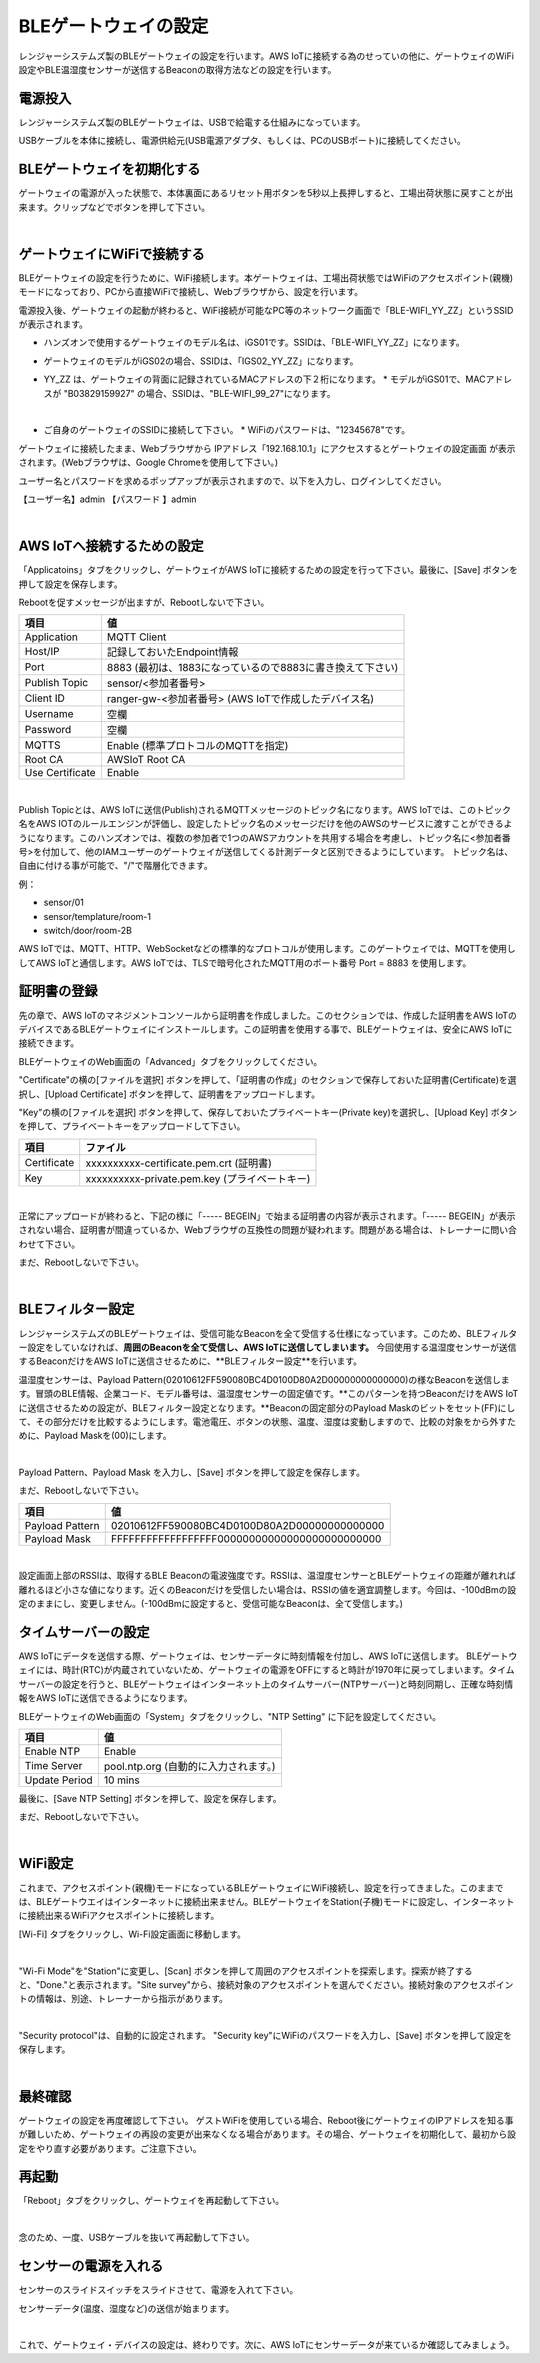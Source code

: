 =============================
BLEゲートウェイの設定
=============================

レンジャーシステムズ製のBLEゲートウェイの設定を行います。AWS IoTに接続する為のせっていの他に、ゲートウェイのWiFi設定やBLE温湿度センサーが送信するBeaconの取得方法などの設定を行います。


電源投入
===================

レンジャーシステムズ製のBLEゲートウェイは、USBで給電する仕組みになっています。

USBケーブルを本体に接続し、電源供給元(USB電源アダプタ、もしくは、PCのUSBポート)に接続してください。

BLEゲートウェイを初期化する
============================

ゲートウェイの電源が入った状態で、本体裏面にあるリセット用ボタンを5秒以上長押しすると、工場出荷状態に戻すことが出来ます。クリップなどでボタンを押して下さい。

.. image:: images/03/reset.png

|

ゲートウェイにWiFiで接続する
=================================

BLEゲートウェイの設定を行うために、WiFi接続します。本ゲートウェイは、工場出荷状態ではWiFiのアクセスポイント(親機)モードになっており、PCから直接WiFiで接続し、Webブラウザから、設定を行います。

電源投入後、ゲートウェイの起動が終わると、WiFi接続が可能なPC等のネットワーク画面で「BLE-WIFI_YY_ZZ」というSSIDが表示されます。

* ハンズオンで使用するゲートウェイのモデル名は、iGS01です。SSIDは、「BLE-WIFI_YY_ZZ」になります。
* ゲートウェイのモデルがiGS02の場合、SSIDは、「IGS02_YY_ZZ」になります。
* YY_ZZ は、ゲートウェイの背面に記録されているMACアドレスの下２桁になります。
  * モデルがiGS01で、MACアドレスが "B03829159927" の場合、SSIDは、"BLE-WIFI_99_27"になります。

  .. image:: images/03/MAC-01.png

  |

* ご自身のゲートウェイのSSIDに接続して下さい。
  * WiFiのパスワードは、"12345678"です。

ゲートウェイに接続したまま、Webブラウザから IPアドレス「192.168.10.1」にアクセスするとゲートウェイの設定画面 が表示されます。(Webブラウザは、Google Chromeを使用して下さい。)

ユーザー名とパスワードを求めるポップアップが表示されますので、以下を入力し、ログインしてください。

【ユーザー名】admin
【パスワード 】admin

.. image:: images/03/login.png

|

AWS IoTへ接続するための設定
============================

「Applicatoins」タブをクリックし、ゲートウェイがAWS IoTに接続するための設定を行って下さい。最後に、[Save] ボタンを押して設定を保存します。

Rebootを促すメッセージが出ますが、Rebootしないで下さい。

================ ============================
項目                値
================ ============================
Application	      MQTT Client
Host/IP	          記録しておいたEndpoint情報
Port        	    8883 (最初は、1883になっているので8883に書き換えて下さい)
Publish Topic	    sensor/<参加者番号>
Client ID         ranger-gw-<参加者番号>    (AWS IoTで作成したデバイス名)
Username          空欄
Password          空欄
MQTTS             Enable       (標準プロトコルのMQTTを指定)
Root CA           AWSIoT Root CA
Use Certificate   Enable
================ ============================

.. image:: images/03/applications.png

|

Publish Topicとは、AWS IoTに送信(Publish)されるMQTTメッセージのトピック名になります。AWS IoTでは、このトピック名をAWS IOTのルールエンジンが評価し、設定したトピック名のメッセージだけを他のAWSのサービスに渡すことができるようになります。このハンズオンでは、複数の参加者で1つのAWSアカウントを共用する場合を考慮し、トピック名に<参加者番号>を付加して、他のIAMユーザーのゲートウェイが送信してくる計測データと区別できるようにしています。
トピック名は、自由に付ける事が可能で、"/"で階層化できます。

例：

* sensor/01
* sensor/templature/room-1
* switch/door/room-2B

AWS IoTでは、MQTT、HTTP、WebSocketなどの標準的なプロトコルが使用します。このゲートウェイでは、MQTTを使用ししてAWS IoTと通信します。AWS IoTでは、TLSで暗号化されたMQTT用のポート番号 Port = 8883 を使用します。


証明書の登録
=====================

先の章で、AWS IoTのマネジメントコンソールから証明書を作成しました。このセクションでは、作成した証明書をAWS IoTのデバイスであるBLEゲートウェイにインストールします。この証明書を使用する事で、BLEゲートウェイは、安全にAWS IoTに接続できます。

BLEゲートウェイのWeb画面の「Advanced」タブをクリックしてください。

"Certificate"の横の[ファイルを選択] ボタンを押して、「証明書の作成」のセクションで保存しておいた証明書(Certificate)を選択し、[Upload Certificate] ボタンを押して、証明書をアップロードします。

"Key"の横の[ファイルを選択] ボタンを押して、保存しておいたプライベートキー(Private key)を選択し、[Upload Key] ボタンを押して、プライベートキーをアップロードして下さい。

============ ========================================
項目           ファイル
============ ========================================
Certificate	  xxxxxxxxxx-certificate.pem.crt (証明書)
Key           xxxxxxxxxx-private.pem.key (プライベートキー)
============ ========================================

.. image:: images/03/import-certificate.png

|

正常にアップロードが終わると、下記の様に「----- BEGEIN」で始まる証明書の内容が表示されます。「----- BEGEIN」が表示されない場合、証明書が間違っているか、Webブラウザの互換性の問題が疑われます。問題がある場合は、トレーナーに問い合わせて下さい。

まだ、Rebootしないで下さい。

.. image:: images/03/upload-certificate.png

|

BLEフィルター設定
===========================

レンジャーシステムズのBLEゲートウェイは、受信可能なBeaconを全て受信する仕様になっています。このため、BLEフィルター設定をしていなければ、**周囲のBeaconを全て受信し、AWS IoTに送信してしまいます。** 今回使用する温湿度センサーが送信するBeaconだけをAWS IoTに送信させるために、**BLEフィルター設定**を行います。

温湿度センサーは、Payload Pattern(02010612FF590080BC4D0100D80A2D00000000000000)の様なBeaconを送信します。冒頭のBLE情報、企業コード、モデル番号は、温湿度センサーの固定値です。**このパターンを持つBeaconだけをAWS IoTに送信させるための設定が、BLEフィルター設定となります。**Beaconの固定部分のPayload Maskのビットをセット(FF)にして、その部分だけを比較するようにします。電池電圧、ボタンの状態、温度、湿度は変動しますので、比較の対象をから外すために、Payload Maskを(00)にします。

.. image:: images/03/PayloadMaskDescription.png

|

Payload Pattern、Payload Mask を入力し、[Save] ボタンを押して設定を保存します。

まだ、Rebootしないで下さい。

================== =============================================
項目                 値
================== =============================================
Payload Pattern     02010612FF590080BC4D0100D80A2D00000000000000
Payload Mask        FFFFFFFFFFFFFFFFFF00000000000000000000000000
================== =============================================

.. image:: images/03/payload-pattern-mask.png

|

設定画面上部のRSSIは、取得するBLE Beaconの電波強度です。RSSIは、温湿度センサーとBLEゲートウェイの距離が離れれば離れるほど小さな値になります。近くのBeaconだけを受信したい場合は、RSSIの値を適宜調整します。今回は、-100dBmの設定のままにし、変更しません。(-100dBmに設定すると、受信可能なBeaconは、全て受信します。)


タイムサーバーの設定
===============================

AWS IoTにデータを送信する際、ゲートウェイは、センサーデータに時刻情報を付加し、AWS IoTに送信します。
BLEゲートウェイには、時計(RTC)が内蔵されていないため、ゲートウェイの電源をOFFにすると時計が1970年に戻ってしまいます。タイムサーバーの設定を行うと、BLEゲートウェイはインターネット上のタイムサーバー(NTPサーバー)と時刻同期し、正確な時刻情報をAWS IoTに送信できるようになります。

BLEゲートウェイのWeb画面の「System」タブをクリックし、"NTP Setting" に下記を設定してください。

================== =============================================
項目                 値
================== =============================================
Enable NTP          Enable
Time Server         pool.ntp.org  (自動的に入力されます。)
Update Period       10 mins
================== =============================================

最後に、[Save NTP Setting] ボタンを押して、設定を保存します。

まだ、Rebootしないで下さい。

.. image:: images/03/time-server.png

|

WiFi設定
=====================

これまで、アクセスポイント(親機)モードになっているBLEゲートウェイにWiFi接続し、設定を行ってきました。このままでは、BLEゲートウエイはインターネットに接続出来ません。BLEゲートウェイをStation(子機)モードに設定し、インターネットに接続出来るWiFiアクセスポイントに接続します。

[Wi-Fi] タブをクリックし、Wi-Fi設定画面に移動します。

.. image:: images/03/wifi.png

|

"Wi-Fi Mode"を"Station"に変更し、[Scan] ボタンを押して周囲のアクセスポイントを探索します。探索が終了すると、"Done."と表示されます。"Site survey"から、接続対象のアクセスポイントを選んでください。接続対象のアクセスポイントの情報は、別途、トレーナーから指示があります。

.. image:: images/03/site.png

|

"Security protocol"は、自動的に設定されます。
"Security key"にWiFiのパスワードを入力し、[Save] ボタンを押して設定を保存します。

.. image:: images/03/wifi-save.png

|

最終確認
=====================

ゲートウェイの設定を再度確認して下さい。
ゲストWiFiを使用している場合、Reboot後にゲートウェイのIPアドレスを知る事が難しいため、ゲートウェイの再設の変更が出来なくなる場合があります。その場合、ゲートウェイを初期化して、最初から設定をやり直す必要があります。ご注意下さい。

再起動
====================

「Reboot」タブをクリックし、ゲートウェイを再起動して下さい。

.. image:: images/03/reboot.png

|

念のため、一度、USBケーブルを抜いて再起動して下さい。


センサーの電源を入れる
=========================

センサーのスライドスイッチをスライドさせて、電源を入れて下さい。

センサーデータ(温度、湿度など)の送信が始まります。

.. image:: images/03/sensor-power-on-off.png

|

これで、ゲートウェイ・デバイスの設定は、終わりです。次に、AWS IoTにセンサーデータが来ているか確認してみましょう。
